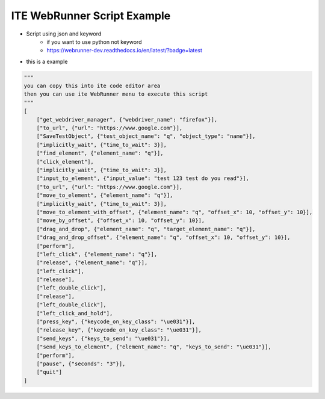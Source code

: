 ====================================
ITE WebRunner Script Example
====================================

* Script using json and keyword
    * if you want to use python not keyword
    * https://webrunner-dev.readthedocs.io/en/latest/?badge=latest

* this is a example
.. code-block:: python

    """
    you can copy this into ite code editor area
    then you can use ite WebRunner menu to execute this script
    """
    [
        ["get_webdriver_manager", {"webdriver_name": "firefox"}],
        ["to_url", {"url": "https://www.google.com"}],
        ["SaveTestObject", {"test_object_name": "q", "object_type": "name"}],
        ["implicitly_wait", {"time_to_wait": 3}],
        ["find_element", {"element_name": "q"}],
        ["click_element"],
        ["implicitly_wait", {"time_to_wait": 3}],
        ["input_to_element", {"input_value": "test 123 test do you read"}],
        ["to_url", {"url": "https://www.google.com"}],
        ["move_to_element", {"element_name": "q"}],
        ["implicitly_wait", {"time_to_wait": 3}],
        ["move_to_element_with_offset", {"element_name": "q", "offset_x": 10, "offset_y": 10}],
        ["move_by_offset", {"offset_x": 10, "offset_y": 10}],
        ["drag_and_drop", {"element_name": "q", "target_element_name": "q"}],
        ["drag_and_drop_offset", {"element_name": "q", "offset_x": 10, "offset_y": 10}],
        ["perform"],
        ["left_click", {"element_name": "q"}],
        ["release", {"element_name": "q"}],
        ["left_click"],
        ["release"],
        ["left_double_click"],
        ["release"],
        ["left_double_click"],
        ["left_click_and_hold"],
        ["press_key", {"keycode_on_key_class": "\ue031"}],
        ["release_key", {"keycode_on_key_class": "\ue031"}],
        ["send_keys", {"keys_to_send": "\ue031"}],
        ["send_keys_to_element", {"element_name": "q", "keys_to_send": "\ue031"}],
        ["perform"],
        ["pause", {"seconds": "3"}],
        ["quit"]
    ]
